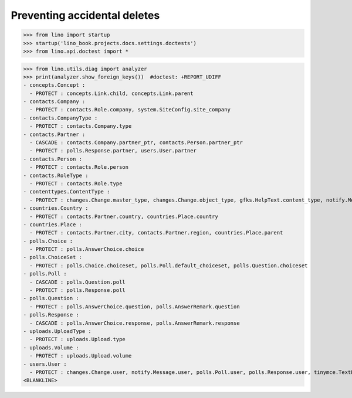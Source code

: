 .. doctest docs/tested/ddh.rst
.. _lino.tested.ddh:

=============================
Preventing accidental deletes
=============================



>>> from lino import startup
>>> startup('lino_book.projects.docs.settings.doctests')
>>> from lino.api.doctest import *


>>> from lino.utils.diag import analyzer
>>> print(analyzer.show_foreign_keys())  #doctest: +REPORT_UDIFF
- concepts.Concept :
  - PROTECT : concepts.Link.child, concepts.Link.parent
- contacts.Company :
  - PROTECT : contacts.Role.company, system.SiteConfig.site_company
- contacts.CompanyType :
  - PROTECT : contacts.Company.type
- contacts.Partner :
  - CASCADE : contacts.Company.partner_ptr, contacts.Person.partner_ptr
  - PROTECT : polls.Response.partner, users.User.partner
- contacts.Person :
  - PROTECT : contacts.Role.person
- contacts.RoleType :
  - PROTECT : contacts.Role.type
- contenttypes.ContentType :
  - PROTECT : changes.Change.master_type, changes.Change.object_type, gfks.HelpText.content_type, notify.Message.owner_type, uploads.Upload.owner_type
- countries.Country :
  - PROTECT : contacts.Partner.country, countries.Place.country
- countries.Place :
  - PROTECT : contacts.Partner.city, contacts.Partner.region, countries.Place.parent
- polls.Choice :
  - PROTECT : polls.AnswerChoice.choice
- polls.ChoiceSet :
  - PROTECT : polls.Choice.choiceset, polls.Poll.default_choiceset, polls.Question.choiceset
- polls.Poll :
  - CASCADE : polls.Question.poll
  - PROTECT : polls.Response.poll
- polls.Question :
  - PROTECT : polls.AnswerChoice.question, polls.AnswerRemark.question
- polls.Response :
  - CASCADE : polls.AnswerChoice.response, polls.AnswerRemark.response
- uploads.UploadType :
  - PROTECT : uploads.Upload.type
- uploads.Volume :
  - PROTECT : uploads.Upload.volume
- users.User :
  - PROTECT : changes.Change.user, notify.Message.user, polls.Poll.user, polls.Response.user, tinymce.TextFieldTemplate.user, uploads.Upload.user, users.Authority.authorized, users.Authority.user
<BLANKLINE>

